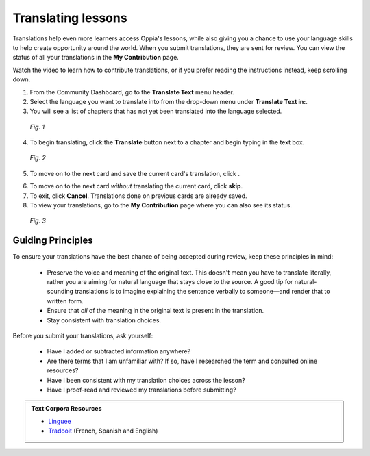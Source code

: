 .. _translations:

Translating lessons
====================
Translations help even more learners access Oppia's lessons, while also giving you a chance to use your language skills to help create opportunity around the world. When you submit translations, they are sent for review. You can view the status of all your translations in the **My Contribution** page.

Watch the video to learn how to contribute translations, or if you prefer reading the instructions instead, keep scrolling down.

.. raw:: html

   <iframe width="560" height="315" src="https://www.youtube.com/embed/foT7LG_PfVY" frameborder="0" allow="accelerometer; autoplay; encrypted-media; gyroscope; picture-in-picture" allowfullscreen></iframe>


1. From the Community Dashboard, go to the **Translate Text** menu header.
2. Select the language you want to translate into from the drop-down menu under **Translate Text in:**.
3. You will see a list of chapters that has not yet been translated into the language selected.

.. figure:: /images/translate_text.png
   :alt: Translate Text screen
   :scale: 25 %

   *Fig. 1*

4. To begin translating, click the **Translate** button next to a chapter and begin typing in the text box.

.. figure:: /images/translation_card.png
   :alt: Translation card
   :scale: 35 %

   *Fig. 2*

5. To move on to the next card and save the current card's translation, click |saveandtranslate|.

.. |saveandtranslate| image:: /images/save_and_translate.png
                      :alt: Save and translate button
                      :scale: 40 %

6. To move on to the next card *without* translating the current card, click **skip**.

7. To exit, click **Cancel**. Translations done on previous cards are already saved. 

8. To view your translations, go to the **My Contribution** page where you can also see its status.

.. figure:: /images/awaiting_review.png
   :alt: Translation status
   :scale: 30 %

   *Fig. 3*

Guiding Principles
-------------------
To ensure your translations have the best chance of being accepted during review, keep these principles in mind:

 * Preserve the voice and meaning of the original text. This doesn't mean you have to translate literally, rather you are aiming for natural language that stays close to the source. A good tip for natural-sounding translations is to imagine explaining the sentence verbally to someone—and render that to written form. 
 * Ensure that *all* of the meaning in the original text is present in the translation.
 * Stay consistent with translation choices. 


Before you submit your translations, ask yourself:

 * Have I added or subtracted information anywhere?
 * Are there terms that I am unfamiliar with? If so, have I researched the term and consulted online resources?
 * Have I been consistent with my translation choices across the lesson?
 * Have I proof-read and reviewed my translations before submitting?

.. admonition:: Text Corpora Resources

   * `Linguee <https://www.linguee.com/>`_
   * `Tradooit <http://www.tradooit.com/>`_ (French, Spanish and English)